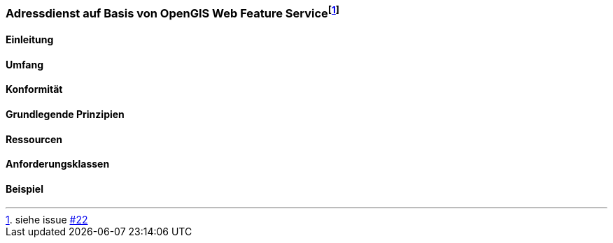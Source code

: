 === Adressdienst auf Basis von OpenGIS Web Feature Service{empty}footnote:[siehe issue https://github.com/MediaComem/eCH-0056/issues/22[#22]]
==== Einleitung
==== Umfang
==== Konformität
==== Grundlegende Prinzipien
==== Ressourcen 
==== Anforderungsklassen 
==== Beispiel